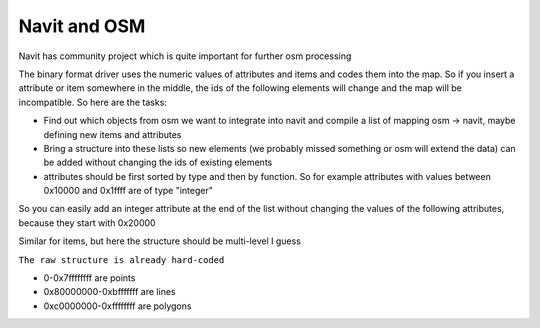 .. _navit_and_osm:

Navit and OSM
=============

.. raw:: mediawiki

   {{merge|OpenStreetMap}}

Navit has community project which is quite important for further osm
processing

The binary format driver uses the numeric values of attributes and items
and codes them into the map. So if you insert a attribute or item
somewhere in the middle, the ids of the following elements will change
and the map will be incompatible. So here are the tasks:

-  Find out which objects from osm we want to integrate into navit and
   compile a list of mapping osm -> navit, maybe defining new items and
   attributes
-  Bring a structure into these lists so new elements (we probably
   missed something or osm will extend the data) can be added without
   changing the ids of existing elements
-  attributes should be first sorted by type and then by function. So
   for example attributes with values between 0x10000 and 0x1ffff are of
   type "integer"

So you can easily add an integer attribute at the end of the list
without changing the values of the following attributes, because they
start with 0x20000

Similar for items, but here the structure should be multi-level I guess

``The raw structure is already hard-coded``

-  0-0x7ffffffff are points
-  0x80000000-0xbfffffff are lines
-  0xc0000000-0xffffffff are polygons
